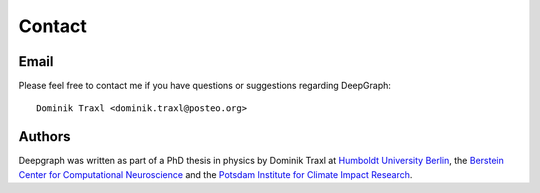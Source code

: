 .. _contact:

*******
Contact
*******

Email
=====

Please feel free to contact me if you have questions or suggestions regarding
DeepGraph::

   Dominik Traxl <dominik.traxl@posteo.org>

Authors
=======

Deepgraph was written as part of a PhD thesis in physics by Dominik Traxl at
`Humboldt University Berlin <https://www.hu-berlin.de/en>`_, the
`Berstein Center for Computational Neuroscience <https://www.bccn-berlin.de>`_
and the
`Potsdam Institute for Climate Impact Research <https://www.pik-potsdam.de/>`_.
